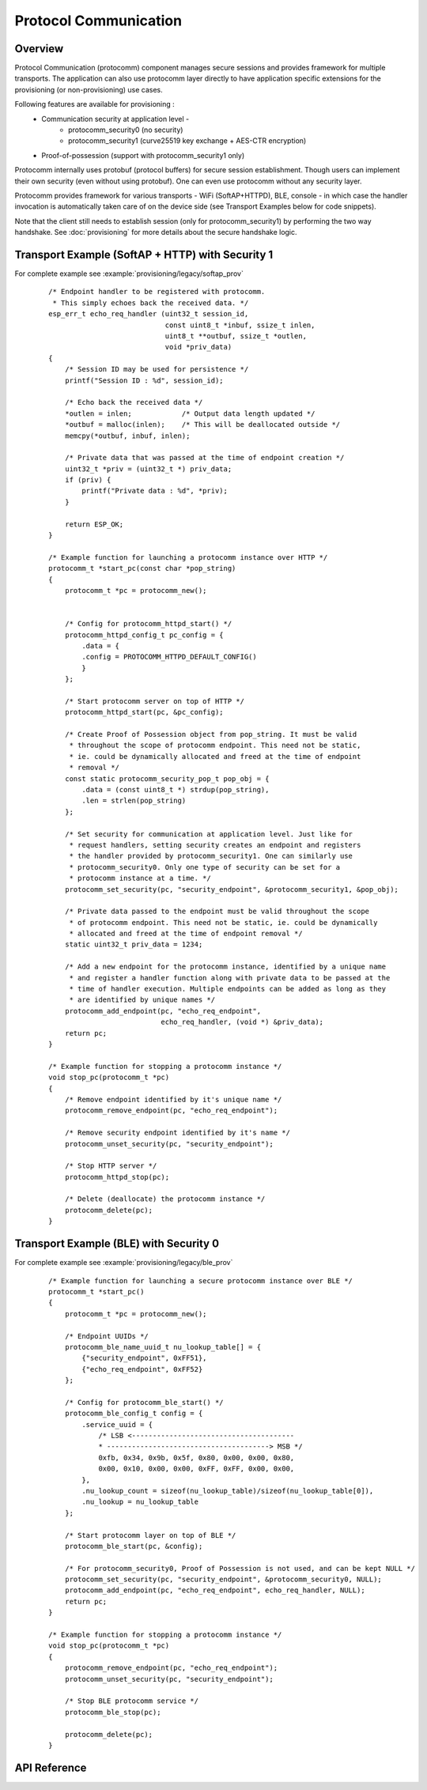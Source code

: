Protocol Communication
======================

Overview
--------
Protocol Communication (protocomm) component manages secure sessions and provides framework for multiple transports. The application can also use protocomm layer directly to have application specific extensions for the provisioning (or non-provisioning) use cases.

Following features are available for provisioning :
    * Communication security at application level -
        * protocomm_security0 (no security)
        * protocomm_security1 (curve25519 key exchange + AES-CTR encryption)
    * Proof-of-possession (support with protocomm_security1 only)

Protocomm internally uses protobuf (protocol buffers) for secure session establishment. Though users can implement their own security (even without using protobuf). One can even use protocomm without any security layer.

Protocomm provides framework for various transports - WiFi (SoftAP+HTTPD), BLE, console - in which case the handler invocation is automatically taken care of on the device side (see Transport Examples below for code snippets).

Note that the client still needs to establish session (only for protocomm_security1) by performing the two way handshake. See :doc:`provisioning` for more details about the secure handshake logic.

Transport Example (SoftAP + HTTP) with Security 1
-------------------------------------------------
For complete example see :example:`provisioning/legacy/softap_prov`

    .. highlight:: c

    ::

        /* Endpoint handler to be registered with protocomm.
         * This simply echoes back the received data. */
        esp_err_t echo_req_handler (uint32_t session_id,
                                    const uint8_t *inbuf, ssize_t inlen,
                                    uint8_t **outbuf, ssize_t *outlen,
                                    void *priv_data)
        {
            /* Session ID may be used for persistence */
            printf("Session ID : %d", session_id);

            /* Echo back the received data */
            *outlen = inlen;            /* Output data length updated */
            *outbuf = malloc(inlen);    /* This will be deallocated outside */
            memcpy(*outbuf, inbuf, inlen);

            /* Private data that was passed at the time of endpoint creation */
            uint32_t *priv = (uint32_t *) priv_data;
            if (priv) {
                printf("Private data : %d", *priv);
            }

            return ESP_OK;
        }

        /* Example function for launching a protocomm instance over HTTP */
        protocomm_t *start_pc(const char *pop_string)
        {
            protocomm_t *pc = protocomm_new();


            /* Config for protocomm_httpd_start() */
            protocomm_httpd_config_t pc_config = {
                .data = {
                .config = PROTOCOMM_HTTPD_DEFAULT_CONFIG()
                }
            };

            /* Start protocomm server on top of HTTP */
            protocomm_httpd_start(pc, &pc_config);

            /* Create Proof of Possession object from pop_string. It must be valid
             * throughout the scope of protocomm endpoint. This need not be static,
             * ie. could be dynamically allocated and freed at the time of endpoint
             * removal */
            const static protocomm_security_pop_t pop_obj = {
                .data = (const uint8_t *) strdup(pop_string),
                .len = strlen(pop_string)
            };

            /* Set security for communication at application level. Just like for
             * request handlers, setting security creates an endpoint and registers
             * the handler provided by protocomm_security1. One can similarly use
             * protocomm_security0. Only one type of security can be set for a
             * protocomm instance at a time. */
            protocomm_set_security(pc, "security_endpoint", &protocomm_security1, &pop_obj);

            /* Private data passed to the endpoint must be valid throughout the scope
             * of protocomm endpoint. This need not be static, ie. could be dynamically
             * allocated and freed at the time of endpoint removal */
            static uint32_t priv_data = 1234;

            /* Add a new endpoint for the protocomm instance, identified by a unique name
             * and register a handler function along with private data to be passed at the
             * time of handler execution. Multiple endpoints can be added as long as they
             * are identified by unique names */
            protocomm_add_endpoint(pc, "echo_req_endpoint",
                                   echo_req_handler, (void *) &priv_data);
            return pc;
        }

        /* Example function for stopping a protocomm instance */
        void stop_pc(protocomm_t *pc)
        {
            /* Remove endpoint identified by it's unique name */
            protocomm_remove_endpoint(pc, "echo_req_endpoint");

            /* Remove security endpoint identified by it's name */
            protocomm_unset_security(pc, "security_endpoint");

            /* Stop HTTP server */
            protocomm_httpd_stop(pc);

            /* Delete (deallocate) the protocomm instance */
            protocomm_delete(pc);
        }

Transport Example (BLE) with Security 0
---------------------------------------
For complete example see :example:`provisioning/legacy/ble_prov`

    .. highlight:: c

    ::

        /* Example function for launching a secure protocomm instance over BLE */
        protocomm_t *start_pc()
        {
            protocomm_t *pc = protocomm_new();

            /* Endpoint UUIDs */
            protocomm_ble_name_uuid_t nu_lookup_table[] = {
                {"security_endpoint", 0xFF51},
                {"echo_req_endpoint", 0xFF52}
            };

            /* Config for protocomm_ble_start() */
            protocomm_ble_config_t config = {
                .service_uuid = {
                    /* LSB <---------------------------------------
                    * ---------------------------------------> MSB */
                    0xfb, 0x34, 0x9b, 0x5f, 0x80, 0x00, 0x00, 0x80,
                    0x00, 0x10, 0x00, 0x00, 0xFF, 0xFF, 0x00, 0x00,
                },
                .nu_lookup_count = sizeof(nu_lookup_table)/sizeof(nu_lookup_table[0]),
                .nu_lookup = nu_lookup_table
            };

            /* Start protocomm layer on top of BLE */
            protocomm_ble_start(pc, &config);

            /* For protocomm_security0, Proof of Possession is not used, and can be kept NULL */
            protocomm_set_security(pc, "security_endpoint", &protocomm_security0, NULL);
            protocomm_add_endpoint(pc, "echo_req_endpoint", echo_req_handler, NULL);
            return pc;
        }

        /* Example function for stopping a protocomm instance */
        void stop_pc(protocomm_t *pc)
        {
            protocomm_remove_endpoint(pc, "echo_req_endpoint");
            protocomm_unset_security(pc, "security_endpoint");

            /* Stop BLE protocomm service */
            protocomm_ble_stop(pc);

            protocomm_delete(pc);
        }

API Reference
-------------

.. include-build-file:: inc/protocomm.inc
.. include-build-file:: inc/protocomm_security.inc
.. include-build-file:: inc/protocomm_security0.inc
.. include-build-file:: inc/protocomm_security1.inc
.. include-build-file:: inc/protocomm_httpd.inc
.. include-build-file:: inc/protocomm_ble.inc

